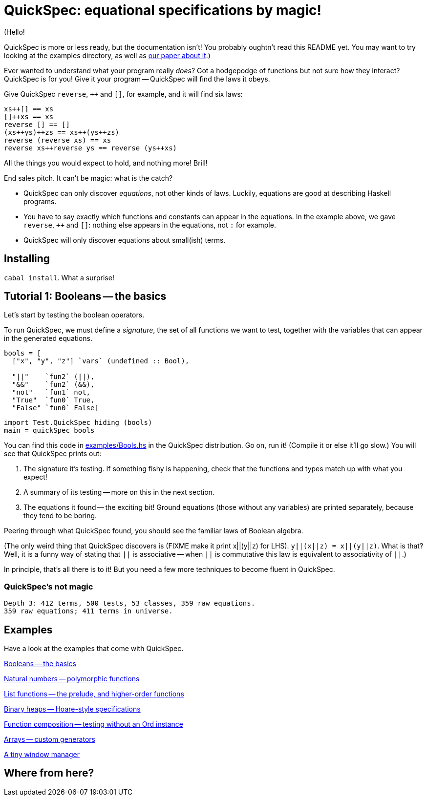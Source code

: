 QuickSpec: equational specifications by magic!
==============================================

(Hello!

QuickSpec is more or less ready, but the documentation isn't!
You probably oughtn't read this README yet.
You may want to try looking at the examples directory,
as well as
http://publications.lib.chalmers.se/records/fulltext/local_125255.pdf[our paper about it].)

Ever wanted to understand what your program really _does_? Got a
hodgepodge of functions but not sure how they interact? QuickSpec is
for you! Give it your program -- QuickSpec will find the laws it obeys.

Give QuickSpec `reverse`, `++` and `[]`, for example, and it will find
six laws:

------------------------------------------------
xs++[] == xs
[]++xs == xs
reverse [] == []
(xs++ys)++zs == xs++(ys++zs)
reverse (reverse xs) == xs
reverse xs++reverse ys == reverse (ys++xs)
------------------------------------------------

All the things you would expect to hold, and nothing more! Brill!

End sales pitch. It can't be magic: what is the catch?

* QuickSpec can only discover _equations_, not other kinds of laws.
  Luckily, equations are good at describing Haskell programs.
* You have to say exactly which functions and constants can appear
  in the equations. In the example above, we gave
  `reverse`, `++` and `[]`: nothing else appears in the equations,
  not `:` for example.
* QuickSpec will only discover equations about small(ish) terms.

Installing
----------

`cabal install`. What a surprise!

Tutorial 1: Booleans -- the basics
----------------------------------

Let's start by testing the boolean operators.

To run QuickSpec, we must define a _signature_, the set of all
functions we want to test, together with the variables that can appear
in the generated equations.

------------------------------------------------
bools = [
  ["x", "y", "z"] `vars` (undefined :: Bool),

  "||"    `fun2` (||),
  "&&"    `fun2` (&&),
  "not"   `fun1` not,
  "True"  `fun0` True,
  "False" `fun0` False]
------------------------------------------------

------------------------------------------------
import Test.QuickSpec hiding (bools)
main = quickSpec bools
------------------------------------------------

You can find this code in link:examples/Bools.hs[examples/Bools.hs] in
the QuickSpec distribution. Go on, run it! (Compile it or else it'll go slow.)
You will see that QuickSpec prints out:

1. The signature it's testing. If something fishy is happening, check
   that the functions and types match up with what you expect!
2. A summary of its testing -- more on this in the next section.
3. The equations it found -- the exciting bit!
   Ground equations (those without any variables) are printed
   separately, because they tend to be boring.

Peering through what QuickSpec found, you should see the familiar
laws of Boolean algebra.

(The only weird thing that QuickSpec discovers is (FIXME make it print
x||(y||z) for LHS). `y||(x||z) = x||(y||z)`. What is that? Well, it is
a funny way of stating that `||` is associative -- when `||` is
commutative this law is equivalent to associativity of `||`.)

In principle, that's all there is to it! But you need a few more
techniques to become fluent in QuickSpec.

QuickSpec's not magic
~~~~~~~~~~~~~~~~~~~~~

------------------------------------------------
Depth 3: 412 terms, 500 tests, 53 classes, 359 raw equations.
359 raw equations; 411 terms in universe.
------------------------------------------------

Examples
--------

Have a look at the examples that come with QuickSpec.

link:examples/Bools.hs[Booleans -- the basics]

link:examples/Arith.hs[Natural numbers -- polymorphic functions]

link:examples/Lists.hs[List functions -- the prelude, and higher-order functions]

link:examples/Heaps.hs[Binary heaps -- Hoare-style specifications]

link:examples/Composition.hs[Function composition -- testing without an Ord instance]

link:examples/Arrays.hs[Arrays -- custom generators]

link:examples/TinyWM.hs[A tiny window manager]

Where from here?
----------------
